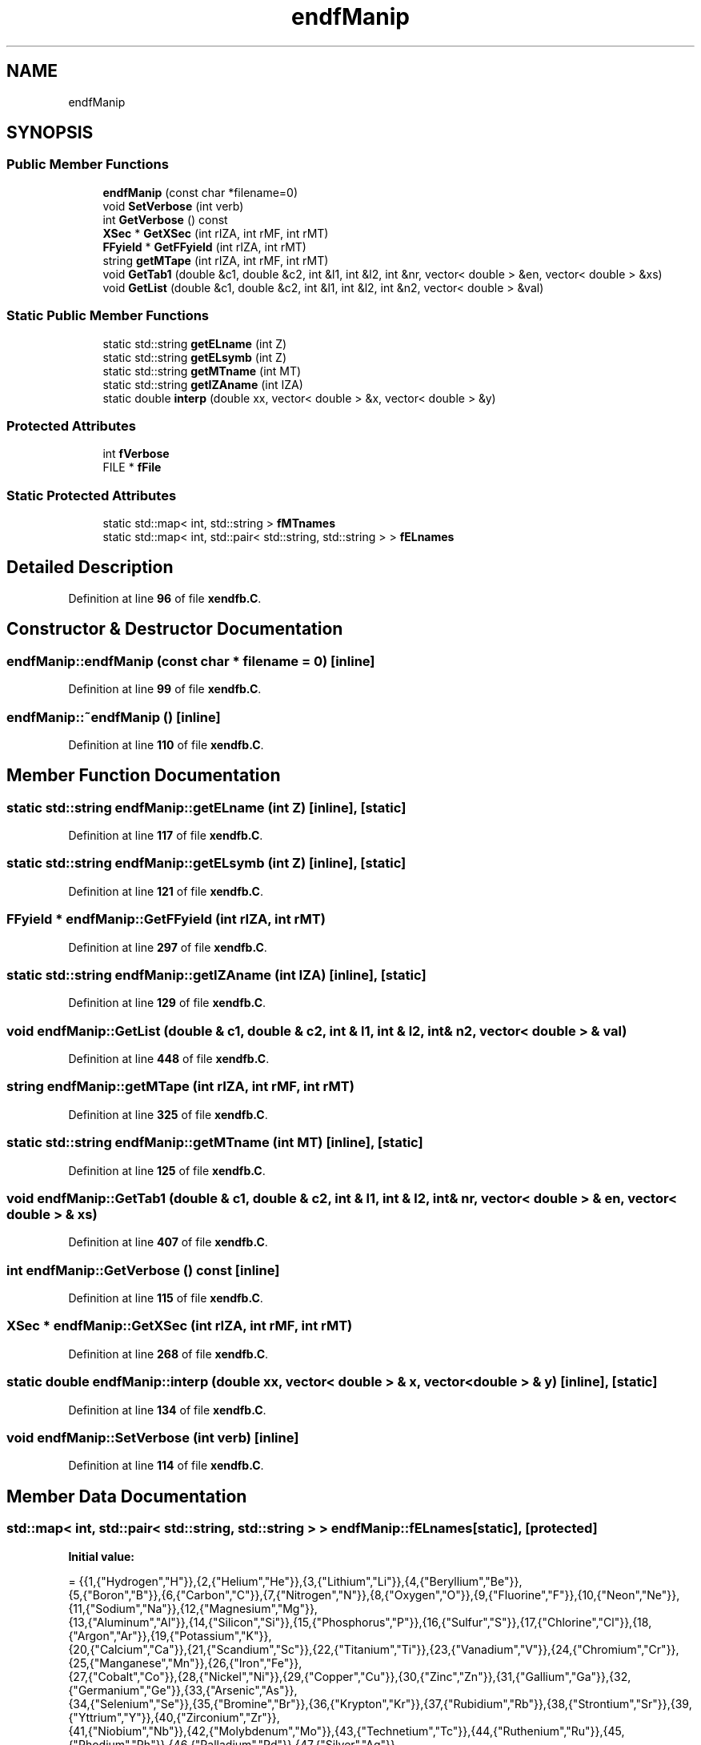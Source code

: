 .TH "endfManip" 3 "Fri Oct 15 2021" "Version Version 1.0" "Transmutex Documentation" \" -*- nroff -*-
.ad l
.nh
.SH NAME
endfManip
.SH SYNOPSIS
.br
.PP
.SS "Public Member Functions"

.in +1c
.ti -1c
.RI "\fBendfManip\fP (const char *filename=0)"
.br
.ti -1c
.RI "void \fBSetVerbose\fP (int verb)"
.br
.ti -1c
.RI "int \fBGetVerbose\fP () const"
.br
.ti -1c
.RI "\fBXSec\fP * \fBGetXSec\fP (int rIZA, int rMF, int rMT)"
.br
.ti -1c
.RI "\fBFFyield\fP * \fBGetFFyield\fP (int rIZA, int rMT)"
.br
.ti -1c
.RI "string \fBgetMTape\fP (int rIZA, int rMF, int rMT)"
.br
.ti -1c
.RI "void \fBGetTab1\fP (double &c1, double &c2, int &l1, int &l2, int &nr, vector< double > &en, vector< double > &xs)"
.br
.ti -1c
.RI "void \fBGetList\fP (double &c1, double &c2, int &l1, int &l2, int &n2, vector< double > &val)"
.br
.in -1c
.SS "Static Public Member Functions"

.in +1c
.ti -1c
.RI "static std::string \fBgetELname\fP (int Z)"
.br
.ti -1c
.RI "static std::string \fBgetELsymb\fP (int Z)"
.br
.ti -1c
.RI "static std::string \fBgetMTname\fP (int MT)"
.br
.ti -1c
.RI "static std::string \fBgetIZAname\fP (int IZA)"
.br
.ti -1c
.RI "static double \fBinterp\fP (double xx, vector< double > &x, vector< double > &y)"
.br
.in -1c
.SS "Protected Attributes"

.in +1c
.ti -1c
.RI "int \fBfVerbose\fP"
.br
.ti -1c
.RI "FILE * \fBfFile\fP"
.br
.in -1c
.SS "Static Protected Attributes"

.in +1c
.ti -1c
.RI "static std::map< int, std::string > \fBfMTnames\fP"
.br
.ti -1c
.RI "static std::map< int, std::pair< std::string, std::string > > \fBfELnames\fP"
.br
.in -1c
.SH "Detailed Description"
.PP 
Definition at line \fB96\fP of file \fBxendfb\&.C\fP\&.
.SH "Constructor & Destructor Documentation"
.PP 
.SS "endfManip::endfManip (const char * filename = \fC0\fP)\fC [inline]\fP"

.PP
Definition at line \fB99\fP of file \fBxendfb\&.C\fP\&.
.SS "endfManip::~endfManip ()\fC [inline]\fP"

.PP
Definition at line \fB110\fP of file \fBxendfb\&.C\fP\&.
.SH "Member Function Documentation"
.PP 
.SS "static std::string endfManip::getELname (int Z)\fC [inline]\fP, \fC [static]\fP"

.PP
Definition at line \fB117\fP of file \fBxendfb\&.C\fP\&.
.SS "static std::string endfManip::getELsymb (int Z)\fC [inline]\fP, \fC [static]\fP"

.PP
Definition at line \fB121\fP of file \fBxendfb\&.C\fP\&.
.SS "\fBFFyield\fP * endfManip::GetFFyield (int rIZA, int rMT)"

.PP
Definition at line \fB297\fP of file \fBxendfb\&.C\fP\&.
.SS "static std::string endfManip::getIZAname (int IZA)\fC [inline]\fP, \fC [static]\fP"

.PP
Definition at line \fB129\fP of file \fBxendfb\&.C\fP\&.
.SS "void endfManip::GetList (double & c1, double & c2, int & l1, int & l2, int & n2, vector< double > & val)"

.PP
Definition at line \fB448\fP of file \fBxendfb\&.C\fP\&.
.SS "string endfManip::getMTape (int rIZA, int rMF, int rMT)"

.PP
Definition at line \fB325\fP of file \fBxendfb\&.C\fP\&.
.SS "static std::string endfManip::getMTname (int MT)\fC [inline]\fP, \fC [static]\fP"

.PP
Definition at line \fB125\fP of file \fBxendfb\&.C\fP\&.
.SS "void endfManip::GetTab1 (double & c1, double & c2, int & l1, int & l2, int & nr, vector< double > & en, vector< double > & xs)"

.PP
Definition at line \fB407\fP of file \fBxendfb\&.C\fP\&.
.SS "int endfManip::GetVerbose () const\fC [inline]\fP"

.PP
Definition at line \fB115\fP of file \fBxendfb\&.C\fP\&.
.SS "\fBXSec\fP * endfManip::GetXSec (int rIZA, int rMF, int rMT)"

.PP
Definition at line \fB268\fP of file \fBxendfb\&.C\fP\&.
.SS "static double endfManip::interp (double xx, vector< double > & x, vector< double > & y)\fC [inline]\fP, \fC [static]\fP"

.PP
Definition at line \fB134\fP of file \fBxendfb\&.C\fP\&.
.SS "void endfManip::SetVerbose (int verb)\fC [inline]\fP"

.PP
Definition at line \fB114\fP of file \fBxendfb\&.C\fP\&.
.SH "Member Data Documentation"
.PP 
.SS "std::map< int, std::pair< std::string, std::string > > endfManip::fELnames\fC [static]\fP, \fC [protected]\fP"
\fBInitial value:\fP
.PP
.nf
=    {{1,{"Hydrogen","H"}},{2,{"Helium","He"}},{3,{"Lithium","Li"}},{4,{"Beryllium","Be"}},
    {5,{"Boron","B"}},{6,{"Carbon","C"}},{7,{"Nitrogen","N"}},{8,{"Oxygen","O"}},{9,{"Fluorine","F"}},{10,{"Neon","Ne"}},{11,{"Sodium","Na"}},{12,{"Magnesium","Mg"}},
    {13,{"Aluminum","Al"}},{14,{"Silicon","Si"}},{15,{"Phosphorus","P"}},{16,{"Sulfur","S"}},{17,{"Chlorine","Cl"}},{18,{"Argon","Ar"}},{19,{"Potassium","K"}},
    {20,{"Calcium","Ca"}},{21,{"Scandium","Sc"}},{22,{"Titanium","Ti"}},{23,{"Vanadium","V"}},{24,{"Chromium","Cr"}},{25,{"Manganese","Mn"}},{26,{"Iron","Fe"}},
    {27,{"Cobalt","Co"}},{28,{"Nickel","Ni"}},{29,{"Copper","Cu"}},{30,{"Zinc","Zn"}},{31,{"Gallium","Ga"}},{32,{"Germanium","Ge"}},{33,{"Arsenic","As"}},
    {34,{"Selenium","Se"}},{35,{"Bromine","Br"}},{36,{"Krypton","Kr"}},{37,{"Rubidium","Rb"}},{38,{"Strontium","Sr"}},{39,{"Yttrium","Y"}},{40,{"Zirconium","Zr"}},
    {41,{"Niobium","Nb"}},{42,{"Molybdenum","Mo"}},{43,{"Technetium","Tc"}},{44,{"Ruthenium","Ru"}},{45,{"Rhodium","Rh"}},{46,{"Palladium","Pd"}},{47,{"Silver","Ag"}},
    {48,{"Cadmium","Cd"}},{49,{"Indium","In"}},{50,{"Tin","Sn"}},{51,{"Antimony","Sb"}},{52,{"Tellurium","Te"}},{53,{"Iodine","I"}},{54,{"Xenon","Xe"}},{55,{"Cesium","Cs"}},
    {56,{"Barium","Ba"}},{57,{"Lanthanum","La"}},{58,{"Cerium","Ce"}},{59,{"Praseodymium","Pr"}},{60,{"Neodymium","Nd"}},{61,{"Promethium","Pm"}},{62,{"Samarium","Sm"}},
    {63,{"Europium","Eu"}},{64,{"Gadolinium","Gd"}},{65,{"Terbium","Tb"}},{66,{"Dysprosium","Dy"}},{67,{"Holmium","Ho"}},{68,{"Erbium","Er"}},{69,{"Thulium","Tm"}},
    {70,{"Ytterbium","Yb"}},{71,{"Lutetium","Lu"}},{72,{"Hafnium","Hf"}},{73,{"Tantalum","Ta"}},{74,{"Tungsten","W"}},{75,{"Rhenium","Re"}},{76,{"Osmium","Os"}},
    {77,{"Iridium","Ir"}},{78,{"Platinum","Pt"}},{79,{"Gold","Au"}},{80,{"Mercury","Hg"}},{81,{"Thallium","Tl"}},{82,{"Lead","Pb"}},{83,{"Bismuth","Bi"}},{84,{"Polonium","Po"}},
    {85,{"Astatine","At"}},{86,{"Radon","Rn"}},{87,{"Francium","Fr"}},{88,{"Radium","Ra"}},{89,{"Actinium","Ac"}},{90,{"Thorium","Th"}},{91,{"Protactinium","Pa"}},
    {92,{"Uranium","U"}},{93,{"Neptunium","Np"}},{94,{"Plutonium","Pu"}},{95,{"Americium","Am"}},{96,{"Curium","Cm"}},{97,{"Berkelium","Bk"}},{98,{"Californium","Cf"}},
    {99,{"Einsteinium","Es"}},{100,{"Fermium","Fm"}},{101,{"Mendelevium","Md"}},{102,{"Nobelium","No"}},{103,{"Lawrencium","Lr"}},{104,{"Rutherfordium","Rf"}},
    {105,{"Dubnium","Db"}},{106,{"Seaborgium","Sg"}},{107,{"Bohrium","Bh"}},{108,{"Hassium","Hs"}},{109,{"Meitnerium","Mt"}},{110,{"Darmstadtium","Ds"}},
    {111,{"Roentgenium","Rg"}},{112,{"Ununbium","Uub"}},{113,{"Ununtrium","Uut"}},{114,{"Ununquadium","Uuq"}},{115,{"Ununpentium","Uup"}},{116,{"Ununhexium","Uuh"}},
    {117,{"Ununseptium","Uus"}},{118,{"Ununoctium","Uuo"}}}
.fi
.PP
Definition at line \fB155\fP of file \fBxendfb\&.C\fP\&.
.SS "FILE* endfManip::fFile\fC [protected]\fP"

.PP
Definition at line \fB158\fP of file \fBxendfb\&.C\fP\&.
.SS "std::map< int, std::string > endfManip::fMTnames\fC [static]\fP, \fC [protected]\fP"

.PP
Definition at line \fB154\fP of file \fBxendfb\&.C\fP\&.
.SS "int endfManip::fVerbose\fC [protected]\fP"

.PP
Definition at line \fB157\fP of file \fBxendfb\&.C\fP\&.

.SH "Author"
.PP 
Generated automatically by Doxygen for Transmutex Documentation from the source code\&.
